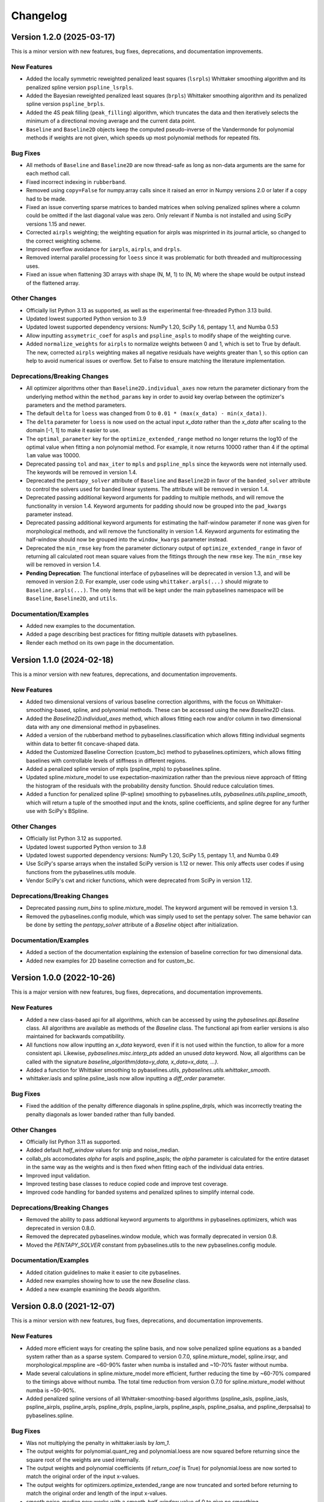 =========
Changelog
=========

Version 1.2.0 (2025-03-17)
--------------------------

This is a minor version with new features, bug fixes, deprecations,
and documentation improvements.

New Features
~~~~~~~~~~~~

* Added the locally symmetric reweighted penalized least squares (``lsrpls``) Whittaker smoothing
  algorithm and its penalized spline version ``pspline_lsrpls``.
* Added the Bayesian reweighted penalized least squares (``brpls``) Whittaker smoothing
  algorithm and its penalized spline version ``pspline_brpls``.
* Added the 4S peak filling (``peak_filling``) algorithm, which truncates the data and then iteratively
  selects the minimum of a directional moving average and the current data point.
* ``Baseline`` and ``Baseline2D`` objects keep the computed pseudo-inverse of the Vandermonde for
  polynomial methods if weights are not given, which speeds up most polynomial methods for repeated
  fits.

Bug Fixes
~~~~~~~~~

* All methods of ``Baseline`` and ``Baseline2D`` are now thread-safe as long as non-data arguments
  are the same for each method call.
* Fixed incorrect indexing in ``rubberband``.
* Removed using ``copy=False`` for numpy.array calls since it raised an error in Numpy versions
  2.0 or later if a copy had to be made.
* Fixed an issue converting sparse matrices to banded matrices when solving penalized splines
  where a column could be omitted if the last diagonal value was zero. Only relevant if Numba
  is not installed and using SciPy versions 1.15 and newer.
* Corrected ``airpls`` weighting; the weighting equation for airpls was misprinted in its journal
  article, so changed to the correct weighting scheme.
* Improved overflow avoidance for ``iarpls``, ``airpls``, and ``drpls``.
* Removed internal parallel processing for ``loess`` since it was problematic for both threaded and
  multiprocessing uses.
* Fixed an issue when flattening 3D arrays with shape (N, M, 1) to (N, M) where the shape would be
  output instead of the flattened array.

Other Changes
~~~~~~~~~~~~~

* Officially list Python 3.13 as supported, as well as the experimental free-threaded
  Python 3.13 build.
* Updated lowest supported Python version to 3.9
* Updated lowest supported dependency versions: NumPy 1.20, SciPy 1.6,
  pentapy 1.1, and Numba 0.53
* Allow inputting ``assymetric_coef`` for ``aspls`` and ``pspline_aspls`` to modify shape of the
  weighting curve.
* Added ``normalize_weights`` for ``airpls`` to normalize weights between 0 and 1, which is set to
  True by default. The new, corrected ``airpls`` weighting makes all negative residuals have weights
  greater than 1, so this option can help to avoid numerical issues or overflow. Set to False to ensure
  matching the literature implementation.

Deprecations/Breaking Changes
~~~~~~~~~~~~~~~~~~~~~~~~~~~~~

* All optimizer algorithms other than ``Baseline2D.individual_axes`` now return the parameter
  dictionary from the underlying method within the ``method_params`` key in order to avoid
  key overlap between the optimizer's parameters and the method parameters.
* The default ``delta`` for ``loess`` was changed from 0 to ``0.01 * (max(x_data) - min(x_data))``.
* The ``delta`` parameter for ``loess`` is now used on the actual input `x_data` rather
  than the `x_data` after scaling to the domain [-1, 1] to make it easier to use.
* The ``optimal_parameter`` key for the ``optimize_extended_range`` method no longer returns the
  log10 of the optimal value when fitting a non polynomial method. For example, it now returns
  10000 rather than 4 if the optimal ``lam`` value was 10000.
* Deprecated passing ``tol`` and ``max_iter`` to ``mpls`` and ``pspline_mpls`` since the keywords
  were not internally used. The keywords will be removed in version 1.4.
* Deprecated the ``pentapy_solver`` attribute of ``Baseline`` and ``Baseline2D`` in
  favor of the ``banded_solver`` attribute to control the solvers used for banded linear systems.
  The attribute will be removed in version 1.4.
* Deprecated passing additional keyword arguments for padding to multiple methods, and will remove
  the functionality in version 1.4. Keyword arguments for padding should now be grouped into
  the ``pad_kwargs`` parameter instead.
* Deprecated passing additional keyword arguments for estimating the half-window parameter if none was
  given for morphological methods, and will remove the functionality in version 1.4. Keyword arguments
  for estimating the half-window should now be grouped into the ``window_kwargs`` parameter instead.
* Deprecated the ``min_rmse`` key from the parameter dictionary output of ``optimize_extended_range``
  in favor of returning all calculated root mean square values from the fittings through the new ``rmse``
  key. The ``min_rmse`` key will be removed in version 1.4.
* **Pending Deprecation**: The functional interface of pybaselines will be deprecated in version 1.3, and
  will be removed in version 2.0. For example, user code using ``whittaker.arpls(...)`` should
  migrate to ``Baseline.arpls(...)``. The only items that will be kept under the main pybaselines
  namespace will be ``Baseline``, ``Baseline2D``, and ``utils``.

Documentation/Examples
~~~~~~~~~~~~~~~~~~~~~~

* Added new examples to the documentation.
* Added a page describing best practices for fitting multiple datasets with pybaselines.
* Render each method on its own page in the documentation.


Version 1.1.0 (2024-02-18)
--------------------------

This is a minor version with new features, deprecations,
and documentation improvements.

New Features
~~~~~~~~~~~~

* Added two dimensional versions of various baseline correction algorithms,
  with the focus on Whittaker-smoothing-based, spline, and polynomial methods.
  These can be accessed using the new `Baseline2D` class.
* Added the `Baseline2D.individual_axes` method, which allows fitting each row and/or
  column in two dimensional data with any one dimensional method in pybaselines.
* Added a version of the rubberband method to pybaselines.classification which allows fitting
  individual segments within data to better fit concave-shaped data.
* Added the Customized Baseline Correction (custom_bc) method to
  pybaselines.optimizers, which allows fitting baselines with controllable
  levels of stiffness in different regions.
* Added a penalized spline version of mpls (pspline_mpls) to pybaselines.spline.
* Updated spline.mixture_model to use expectation-maximization rather than the previous
  nieve approach of fitting the histogram of the residuals with the probability density
  function. Should reduce calculation times.
* Added a function for penalized spline (P-spline) smoothing to pybaselines.utils,
  `pybaselines.utils.pspline_smooth`, which will return a tuple of the smoothed input and
  the knots, spline coefficients, and spline degree for any further use with
  SciPy's BSpline.

Other Changes
~~~~~~~~~~~~~

* Officially list Python 3.12 as supported.
* Updated lowest supported Python version to 3.8
* Updated lowest supported dependency versions: NumPy 1.20, SciPy 1.5,
  pentapy 1.1, and Numba 0.49
* Use SciPy's sparse arrays when the installed SciPy version is 1.12 or newer. This
  only affects user codes if using functions from the pybaselines.utils module.
* Vendor SciPy's cwt and ricker functions, which were deprecated from SciPy in version 1.12.

Deprecations/Breaking Changes
~~~~~~~~~~~~~~~~~~~~~~~~~~~~~

* Deprecated passing `num_bins` to spline.mixture_model. The keyword argument will
  be removed in version 1.3.
* Removed the pybaselines.config module, which was simply used to set the pentapy solver.
  The same behavior can be done by setting the `pentapy_solver` attribute of a `Baseline`
  object after initialization.

Documentation/Examples
~~~~~~~~~~~~~~~~~~~~~~

* Added a section of the documentation explaining the extension of baseline correction for
  two dimensional data.
* Added new examples for 2D baseline correction and for custom_bc.


Version 1.0.0 (2022-10-26)
--------------------------

This is a major version with new features, bug fixes, deprecations,
and documentation improvements.

New Features
~~~~~~~~~~~~

* Added a new class-based api for all algorithms, which can be accessed by using
  the `pybaselines.api.Baseline` class. All algorithms are available as methods of
  the `Baseline` class. The functional api from earlier versions is also maintained
  for backwards compatibility.
* All functions now allow inputting an `x_data` keyword, even if it is not used within
  the function, to allow for a more consistent api. Likewise, `pybaselines.misc.interp_pts`
  added an unused `data` keyword. Now, all algorithms can be called with
  the signature `baseline_algorithm(data=y_data, x_data=x_data, ...)`.
* Added a function for Whittaker smoothing to pybaselines.utils,
  `pybaselines.utils.whittaker_smooth`.
* whittaker.iasls and spline.psline_iasls now allow inputting a `diff_order` parameter.

Bug Fixes
~~~~~~~~~

* Fixed the addition of the penalty difference diagonals in spline.pspline_drpls, which
  was incorrectly treating the penalty diagonals as lower banded rather than fully banded.

Other Changes
~~~~~~~~~~~~~

* Officially list Python 3.11 as supported.
* Added default `half_window` values for snip and noise_median.
* collab_pls accomodates `alpha` for aspls and pspline_aspls; the `alpha` parameter is
  calculated for the entire dataset in the same way as the weights and is then fixed when
  fitting each of the individual data entries.
* Improved input validation.
* Improved testing base classes to reduce copied code and improve test coverage.
* Improved code handling for banded systems and penalized splines to simplify internal code.

Deprecations/Breaking Changes
~~~~~~~~~~~~~~~~~~~~~~~~~~~~~

* Removed the ability to pass addtional keyword arguments to algorithms in
  pybaselines.optimizers, which was deprecated in version 0.8.0.
* Removed the deprecated pybaselines.window module, which was formally deprecated in version 0.8.
* Moved the `PENTAPY_SOLVER` constant from pybaselines.utils to the new pybaselines.config module.

Documentation/Examples
~~~~~~~~~~~~~~~~~~~~~~

* Added citation guidelines to make it easier to cite pybaselines.
* Added new examples showing how to use the new `Baseline` class.
* Added a new example examining the `beads` algorithm.


Version 0.8.0 (2021-12-07)
--------------------------

This is a minor version with new features, bug fixes, deprecations,
and documentation improvements.

New Features
~~~~~~~~~~~~

* Added more efficient ways for creating the spline basis, and now solve penalized
  spline equations as a banded system rather than as a sparse system. Compared to
  version 0.7.0, spline.mixture_model, spline.irsqr, and morphological.mpspline are
  ~60-90% faster when numba is installed and ~10-70% faster without numba.
* Made several calculations in spline.mixture_model more efficient, further reducing the
  time by ~60-70% compared to the timings above without numba. The total time reduction
  from version 0.7.0 for spline.mixture_model without numba is ~50-90%.
* Added penalized spline versions of all Whittaker-smoothing-based algorithms
  (pspline_asls, pspline_iasls, pspline_airpls, pspline_arpls, pspline_drpls, pspline_iarpls,
  pspline_aspls, pspline_psalsa, and pspline_derpsalsa) to pybaselines.spline.

Bug Fixes
~~~~~~~~~

* Was not multiplying the penalty in whittaker.iasls by `lam_1`.
* The output weights for polynomial.quant_reg and polynomial.loess are now squared
  before returning since the square root of the weights are used internally.
* The output weights and polynomial coefficients (if `return_coef` is True) for
  polynomial.loess are now sorted to match the original order of the input x-values.
* The output weights for optimizers.optimize_extended_range are now truncated and
  sorted before returning to match the original order and length of the input x-values.
* smooth.noise_median now works with a `smooth_half_window` value of 0 to give no smoothing.

Other Changes
~~~~~~~~~~~~~

* Officially list Python 3.10 as supported.
* pybaselines is now available to install using conda from the conda-forge channel.
* Changed a factor in the weighting for whittaker.aspls to better match the
  implementation in literature.
* Allow inputting x-values for all penalized spline functions rather than assuming
  evenly spaced measurements.
* optimizers.adaptive_minmax now allows separate `constrained_fraction` and
  `constrained_weight` values for for the left and right edges.
* The error raised by optimizers.collab_pls if the input data is not 2-dimensional
  is now more explicit.

Deprecations/Breaking Changes
~~~~~~~~~~~~~~~~~~~~~~~~~~~~~

* No longer allow negative or array-like values for the penalty multipliers in
  Whittaker-smoothing-based functions, penalized spline functions, morphological.jbcd,
  or misc.beads. Array-like penalty values are technically valid; however, they change the
  symmetry of the banded linear system, so additional code will have to be added in a
  later version to ensure the setup is correct before re-allowing array-like values.
* Deprecated passing keyword arguments to all functions in pybaselines.optimizers.
  Passing additional keyword arguments will raise an error starting in version 0.10.0
  or 1.0.0, whichever comes first (the same deprecation for optimize_extended_range made
  in version 0.7.0 is also pushed back to 0.10.0 or 1.0.0).
* For spline algorithms, the min and max x-values are now included as inner knots when
  creating the spline basis rather than counting them as the first outer knots. To match
  the number of knots from previous versions, the `num_knots` parameter should add 2 to
  the `num_knots` used in previous versions.
* Formally deprecated pybaselines.window, which was replaced by pybaselines.smooth in
  version 0.6.0. pybaselines.window will be removed in version 1.0.
* Removed optimize_window from pybaselines.morphological, which was deprecated in
  version 0.6.0
* Removed the code for allowing array-like `half_window` or `smooth_half_window` values
  for morphological.rolling_ball, which was deprecated in version 0.7.0.

Documentation/Examples
~~~~~~~~~~~~~~~~~~~~~~

* Added more examples to the documentation for fitting noisy data and exploring
  penalized spline parameters.
* Added an introduction for the splines category in the algorithms section of the
  documentation.


Version 0.7.0 (2021-10-28)
--------------------------

This is a minor version with new features, bug fixes, deprecations,
and documentation improvements.

Notice: beginning in version 0.8.0, a DeprecationWarning will be emitted
when using any function from the pybaselines.window module. Use the
pybaselines.smooth module instead.

New Features
~~~~~~~~~~~~

* Added the range independent algorithm (ria) to pybaselines.smooth, which extends
  the left and/or right edges, similar to optimizers.optimize_extended_range, and
  iteratively smooths until the area of the extended regions is recovered.
* Added the joint baseline correction and denoising algorithm (jbcd) to
  pybaselines.morphological, which uses regularized least-squares fitting combined
  with morphological operations to simultaneously obtain the baseline and denoised signal.
* Added the iterative polynomial smoothing algorithm (ipsa) to pybaselines.smooth, which
  iteratively smooths the input data using a second-order Savitzky–Golay filter.
* Added the continuous wavelet transform baseline recognition algorithm (cwt_br) to
  pybaselines.classification, which uses a continuous wavelet transform to classify
  the baseline points and iterative polynomial fitting to create the baseline.
* Added the fully automatic baseline correction algorithm (fabc) to
  pybaselines.classification, which is very similar to classification.dietrich, except
  that it uses a continuous wavelet transform to estimate the derivative and fits the
  baseline using Whittaker smoothing.
* Added a `min_length` parameter to most classification algorithms, which allows
  discarding any values in the baseline mask where the number of consecutive points
  designated as baseline is less than `min_length`, making the algorithms more robust.
* The `threshold` for polynomial.fastchrom can now be a Callable to allow the user to
  define their own thresholding functions based on the rolling standard deviation
  distribution.
* Allow optimizers.optimize_extended_range to use spline (mixture_model, irsqr)
  and classification (dietrich, cwt_br, fabc) functions.
* Allow optimizers.collab_pls to use spline functions (mixture_model, irsqr).

Bug Fixes
~~~~~~~~~

* Increased the minimum scipy version to 1.0 in order to use the BLAS function
  gbmv (dot product of a banded matrix and vector) for misc.beads.
* Use stable sorting when sorting the x-values for polynomial.loess and
  optimizers.optimize_extended_range to ensure that the sorting is correct.
* Fixed an issue when specifying `output` with scipy.ndimage.uniform_filter1d in scipy
  versions before version 1.1.0.
* Fixed an issue using `dtype` with numpy.arange in a numba jit wrapped function, which
  was not introduced until numba version 0.47.
* Fixed an indexing error in spline.corner_cutting which would give an erroneous index
  at which the maximum area removal occurred.
* Fixed an issue that occurred when inputting weights into spline.mixture_model.
* If weights are input into optimizers.optimize_extended_range as keyword arguments,
  the weights are now correctly sorted to match the sorting of the x-values and padded
  to account for the added portions on the left and/or right edges before using in the
  fitting function.
* Fixed the output of utils.padded_convolve when the kernel was even shaped (which
  never happens in actual application in pybaselines) or larger than the data.
* Fixed an issue caused by using an `extrapolate_window` of 1 for utils.pad_edges,
  or an `extrapolate_window` of 0 or 1 for utils._get_edges (called by
  optimizers.optimize_extended_range).

Other Changes
~~~~~~~~~~~~~

* Use scipy's expit function for whittaker.arpls and aspls, which does not emit the
  warning for exponential overflow. The warning was not needed since the overflow
  ultimately makes weights of 0 for the two functions.
* Use np.gradient for the computed derivatives in derpsalsa and dietrich, which gives
  slightly less noisy derivatives than the finite difference used by np.diff.
* Only sort x-values if they are given for polynomial.loess and
  optimizers.optimize_extended_range, which saves a little time otherwise.
* Made whittaker.airpls error handling more robust in order to catch errors from the
  solvers as well, which should catch any errors not prevented by checking the residual's
  length.
* Allow the `mode` for utils.pad_edges to be a callable padding function,
  matching numpy.pad's behavior.
* Added `tol_history` to the output parameters of classification.dietrich.
* Switched to using Scipy's convolve over Numpy's. Scipy's convolve can choose between
  the direct convolution, which is always used by Numpy, or an FFT based convolution,
  which is significantly faster for large arrays.
* Added testing for the minimum supported versions of all dependencies to
  the project's continuous integration in order to ensure that the minimum
  stated dependencies actually work.
* Allow specifying two separate extrapolate windows when padding using
  utils.pad_edges to allow better flexibility for fitting the edges.

Deprecations/Breaking Changes
~~~~~~~~~~~~~~~~~~~~~~~~~~~~~

* Deprecated allowing passing additional keyword arguments to optimizers.optimize_extended_range
  since the `pad_kwargs` parameter is used by both the optimize_extended_range function
  and the internal functions it supports. Now, all keyword arguments should be placed in
  the `method_kwargs` dictionary. Passing additional keyword arguments will raise
  an error starting in version 0.9.0.
* Deprecated allowing an array for the `half_window` or `smooth_half_window` parameters in
  morphological.rolling_ball. While the array-based moving min/max functions were valid,
  when combined for the morphological opening, the output would produce invalid results
  where the opening values were greater than the input data, which should not be allowed by
  the actual morphological opening. Using an array `half_window` will raise an error in
  version 0.8.0.

Documentation/Examples
~~~~~~~~~~~~~~~~~~~~~~

* Added several new examples that explore different aspects of pybaselines.
* Use sphinx-gallery to display the example programs' code and outputs within
  the documentation.


Version 0.6.0 (2021-09-09)
--------------------------

This is a minor version with new features, bug fixes, deprecations,
and documentation improvements.

New Features
~~~~~~~~~~~~

* Added goldindec to pybaselines.polynomial, which uses a non-quadratic cost
  function with a shrinking threshold to fit the baseline.
* Added the morphological penalized spline (mpspline) algorithm to
  pybaselines.morphological, which uses morphology to identify baseline points
  and then fits the points using a penalized spline.
* Added the derivative peak-screening asymmetric least squares algorithm (derpsalsa)
  to pybaselines.whittaker, which includes additional weights based on the first and
  second derivatives of the data.
* Added the fastchrom algorithm to pybaselines.classification, which identifies baseline
  points as where the rolling standard deviation is less than the specified threshold.
* Added the module pybaselines.spline, which contains algorithms that use splines
  to create the baseline.
* Added the mixture model algorithm (mixture_model) to pybaselines.spline, which uses
  a weighted penalized spline to fit the baseline, where weights are calculated based
  on the probability each point belongs to the noise.
* Added iterative reweighted spline quantile regression (irsqr) to pybaselines.spline,
  which uses penalized splines and iterative reweighted least squares to perform
  quantile regression on the data.
* Added the corner-cutting algorithm (corner_cutting) to pybaselines.spline, which
  iteratively removes corner points and then fits a quadratic Bezier spline with the
  remaining points.

Bug Fixes
~~~~~~~~~

* Fixed an issue with utils.pad_edges when `mode` was "extrapolate" and `extrapolate_window`
  was 1.

Other Changes
~~~~~~~~~~~~~

* Increased the minimum SciPy version to 0.17 in order to use bounds with
  scipy.optimize.curve_fit.
* Changed the default `extrapolate_window` value in pybaselines.utils.pad_edges to
  the input window length, rather than ``2 * window length + 1``.
* Slightly sped up pybaselines.optimizers.adaptive_minmax when `poly_order` is
  None by using the numpy array's min and max methods rather than the built-in
  functions.

Deprecations/Breaking Changes
~~~~~~~~~~~~~~~~~~~~~~~~~~~~~

* Renamed pybaselines.window to pybaselines.smooth to make its usage more
  clear. Using pybaselines.window will still work for now, but will begin emitting
  a DeprecationWarning in a later version (maybe version 0.8 or 0.9) and will
  be removed shortly thereafter.
* Removed the constant utils.PERMC_SPEC that was deprecated in version 0.4.1.
* Deprecated the function pybaselines.morphological.optimize_window, which will
  be removed in version 0.8.0. Use pybaselines.utils.optimize_window instead.

Documentation/Examples
~~~~~~~~~~~~~~~~~~~~~~

* Fixed the plot for morphological.mpls in the documentation.
* Fixed the weighting formula for whittaker.arpls in the documentation.
* Fixed a typo for the cost function in the docstring of misc.beads.
* Updated the example program for all of the newly added algorithms.


Version 0.5.1 (2021-08-10)
--------------------------

This is a minor patch with bug fixes and minor changes.

Bug Fixes
~~~~~~~~~

* Added classification to the main pybaselines namespace so that calling
  pybaselines.classification works correctly.

Other Changes
~~~~~~~~~~~~~

* Changed the default `tol` for pybaselines.polynomial.quant_reg to 1e-6
  to get better results.
* Directly use the input `eps` value for pybaselines.polynomial.quant_reg
  rather than its square.


Version 0.5.0 (2021-08-02)
--------------------------

This is a minor version with new features, bug fixes, and deprecations.

New Features
~~~~~~~~~~~~

* Added quantile regression (quant_reg) to pybaselines.polynomial, which uses quantile
  regression to fit a polynomial to the baseline.
* Added the top-hat transformation (tophat) to pybaselines.morphological, which estimates
  the baseline using the morphological opening.
* Added the moving-window minimum value (mwmv) pybaselines.morphological, which estimates the
  baseline using the rolling minimum values.
* Added the baseline estimation and denoising with sparsity (beads) method to pybaselines.misc,
  which decomposes the input data into baseline and pure, noise-free signal by modeling the
  baseline as a low pass filter and by considering the signal and its derivatives as sparse.
* Added the module pybaselines.classification, which contains algorithms that
  classify baseline and/or peak segments to create the baseline.
* Added Dietrich's classification method (dietrich) to pybaselines.classification,
  which classifies baseline points by analyzing the power spectrum of the data's
  derivative and then iteratively fits the points with a polynomial.
* Added Golotvin's classification method (golotvin) to pybaselines.classification,
  which breaks the data into segments, uses the minimum standard deviation of all
  the segments to define the standard deviation of the entire data, and then
  classifies baseline points using that value.
* Added the standard deviation distribution method (std_distribution) to
  pybaselines.classification, which classifies baseline segments by grouping the
  rolling standard deviation values into a distribution for the baseline and a
  distribution for the signal.
* Added Numba as an optional dependency. Currently, the functions pybaselines.polynomial.loess,
  pybaselines.classification.std_distribution, and pybaselines.misc.beads are faster when Numba
  is installed.
* When Numba is installed, the pybaselines.polynomial.loess calculation is done
  in parallel, which greatly improves the speed of the calculation.
* The pybaselines.polynomial.loess function now takes a `delta` parameter, which will
  use linear interpolation rather than weighted least squares fitting for all but the
  last x-values that are less than `delta` from the last-fit x-value. Can significantly
  reduce calculation time.
* All iterative methods now return an array of the calculated tolerance value for each iteration
  in the dictionary output, which should help to pick appropriate `tol` and `max_iter` values.

Bug Fixes
~~~~~~~~~

* Added checks for airpls, drpls, and iarpls functions in pybaselines.whittaker to
  prevent nan or infinite weights in edge cases where too many iterations were done.
* The baseline returned from polynomial algorithms was the second-to-last iteration's baseline,
  rather than the last iteration's. Now the returned baseline is the last iteration's.
* Sort input weights and y0 (if `use_original` is True) for pybaselines.polynomial.loess
  after sorting the x-values, rather than leaving them unsorted.

Other Changes
~~~~~~~~~~~~~

* Added a custom ParameterWarning for when a user-input parameter is valid but
  outside the recommended range and could cause issues with a calculation.
* Changed the default `conserve_memory` value in polynomial.loess to True, since
  it is just as fast as False when Numba is installed and is safer.
* pybaselines.optimizers.collab_pls now includes the parameters from each function
  call in the dictionary output as items in lists.

Deprecations/Breaking Changes
~~~~~~~~~~~~~~~~~~~~~~~~~~~~~

* The key for the averaged weights for pybaselines.optimizers.collab_pls is now
  'average_weights' to avoid clashing with the 'weights' key from the called function.

Documentation/Examples
~~~~~~~~~~~~~~~~~~~~~~

* Most algorithms in the documentation now include several plots showing how
  the algorithm fits different types of baselines.
* Added more in-depth explanations for all baseline correction algorithms.


Version 0.4.1 (2021-06-10)
--------------------------

This is a minor patch with new features, bug fixes, and pending deprecations.

New Features/Improvements
~~~~~~~~~~~~~~~~~~~~~~~~~

* Switched to using banded solvers for all Whittaker-smoothing-based algorithms
  (all functions in pybaselines.whittaker as well as pybaselines.morphological.mpls),
  which reduced their computation time by ~60-85% compared to version 0.4.0.
* Added pentapy as an optional dependency. All Whittaker-smoothing-based functions
  will use pentapy's solver, which is faster than SciPy's solve_banded and solveh_banded
  functions, if pentapy is installed and the system is pentadiagonal (`diff_order` is 2).
  All Whittaker functions with pentapy installed take ~80-95% less time compared to
  pybaselines version 0.4.0.

Bug Fixes
~~~~~~~~~

* The `alpha` item in the dictionary output of whittaker.aspls is now the full alpha
  array rather than a single value.
* The weighting for several Whittaker-smoothing-based functions was made more robust
  and less likely to create nan weights.

Other Changes
~~~~~~~~~~~~~

* Increased the default `max_iter` for whittaker.aspls to 100.

Deprecations/Breaking Changes
~~~~~~~~~~~~~~~~~~~~~~~~~~~~~

* The constant pybaselines.utils.PERMC_SPEC is no longer used. It will be removed
  in version 0.6.0.


Version 0.4.0 (2021-05-30)
--------------------------

This is a minor version with new features, bug fixes, and deprecations.

New Features/Improvements
~~~~~~~~~~~~~~~~~~~~~~~~~

* Significantly reduced both the calculation time and memory usage of polynomial.loess.
  For example, getting the baseline for a dataset with 20,000 points now takes ~12 seconds
  and ~0.7 GB of memory compared to ~55 seconds and ~3 GB of memory in version 0.3.0.
* Added a `conserve_memory` parameter to polynomial.loess that will recalculate the distance
  kernels each iteration, which is slower than the default but uses very little memory. For
  example, using loess with `conserve_memory` set to True on a dataset with 20,000 points
  takes ~18 seconds while using ~0 GB of memory.
* Allow more user inputs for optimizers.optimize_extended_range to allow specifying the range
  of `lam`/`poly_order` values to test and to have more control over the added lines and
  Gaussians on the sides.
* Added a constant called PERMC_SPEC (accessed from pybaselines.utils.PERMC_SPEC),
  which is used by SciPy's sparse solver when using Whittaker-smoothing-based algorithms.
  Changed the default value to "NATURAL", which reduced the computation time of all
  Whittaker-smoothing-based algorithms by ~5-35% compared to other permc_spec options
  on the tested system.
* misc.interp_pts (formerly manual.linear_interp) now allows specifying any interpolation
  method supported by scipy.interpolate.interp1d, allowing for methods such as spline
  interpolation.

Bug Fixes
~~~~~~~~~

* Fixed poly_order calculation for optimizers.adaptive_minmax when poly_order was a
  single item within a container.
* Potential fix for namespace error with utils; accessing pybaselines.utils gave an
  attribute error in very specific envinronments, so changed the import order in
  pybaselines.__init__ to potentially fix it. Updated the quick start example in case
  the fix is not correct so that the example will still work.
* Increased minimum NumPy version to 1.14 to use rcond=None with numpy.linalg.lstsq.

Other Changes
~~~~~~~~~~~~~

* polynomial.loess now allows inputting weights, specifying a `use_original` keyword for
  thresholding to match the modpoly and imodpoly functions, and specifying a `return_coef`
  keyword to allow returning the polynomial coefficients for each x-value to recreate
  the fitted polynomial, to match all other polynomial functions.
* Changed the default `smooth_half_window` value in window.noise_median, window.snip, and
  morphological.mormol to None, rather than being fixed values. Each function sets its default
  slightly different but still follows the behavior in previous versions, except for
  window.noise_median as noted below.
* Changed default `smooth_half_window` value for window.noise_median to match specified
  `half_window` value rather than 1.
* Changed default `sigma` value for window.noise_median to scale with the specified
  `smooth_half_window`, rather than being a fixed value.

Deprecations/Breaking Changes
~~~~~~~~~~~~~~~~~~~~~~~~~~~~~

* Renamed pybaselines.manual to pybaselines.misc to allow for adding any future
  miscellaneous algorithms that will not fit elsewhere.
* Renamed the manual.linear_interp function to misc.interp_pts to reflect its more
  general interpolation usage.
* The parameter dictionary returned from Whittaker-smoothing-based functions
  no longer includes 'roughness' and 'fidelity' values since the values were not used
  elsewhere.


Version 0.3.0 (2021-04-29)
--------------------------

This is a minor version with new features, bug fixes, deprecations,
and documentation improvements.

New Features/Improvements
~~~~~~~~~~~~~~~~~~~~~~~~~

* Added the small-window moving average (swima) baseline to pybaselines.window,
  which iteratively smooths the data with a moving average to eliminate peaks
  and obtain the baseline.
* Added the rolling_ball function to pybaselines.morphological, which applies
  a minimum and then maximum moving window, and subsequently smooths the result,
  giving a baseline that resembles rolling a ball across the data. Also allows
  giving an array of half-window values to allow the ball to change size as it
  moves across the data.
* Added the adaptive_minmax algorithm to pybaselines.optimizers, which uses the
  modpoly or imodpoly functions and performs polynomial fits with two different
  orders and two different weighting schemes and then uses the maximum values of
  all the baselines.
* Added the Peaked Signal's Asymmetric Least Squares Algorithm (psalsa)
  function to pybaselines.whittaker, which uses exponentially decaying weighting
  to better fit noisy data.
* The imodpoly and loess functions in pybaselines.polynomial now use `num_std`
  to specify the number of standard deviations to use when thresholding.
* The pybaselines.polynomial.penalized_poly function now allows weights to be used.
  Also made the default threshold value scale with the data better.
* Added higher order filters for pybaselines.window.snip to allow for more
  complicated baselines. Also allow inputting a sequence of ints for
  `max_half_window` to better fit asymmetric peaks.

Bug Fixes
~~~~~~~~~

* Fixed a bug that would not allow even morphological half windows,
  since it is not needed for the half windows, only the full windows.
* Fixed the thresholding for pybaselines.polynomial.imodpoly, which was incorrectly
  not adding the standard deviation to the baseline when thresholding.
* Fixed weighting for pybaselines.whittaker.airpls so that weights no longer
  get values greater than 1.
* Removed the append and prepend keywords for np.diff in the
  pybaselines.morphological.mpls function, since the keywords
  were not added until numpy version 1.16, which is higher than
  the minimum stated version for pybaselines.

Other Changes
~~~~~~~~~~~~~

* Allow utils.pad_edges to work with a pad_length of 0 (no padding).
* Added a 'min_half_window' parameter for pybaselines.morphological.optimize_window
  so that small window sizes can be skipped to speed up the calculation.
* Changed the default method from 'aspls' to 'asls' for optimizers.optimize_extended_range.

Deprecations/Breaking Changes
~~~~~~~~~~~~~~~~~~~~~~~~~~~~~

* Removed the 'smooth' keyword argument for pybaselines.window.snip. Smoothing is
  now performed if the given smooth half window is greater than 0.
* pybaselines.polynomial.loess no longer has an `include_stdev` keyword argument.
  Equivalent behavior can be obtained by setting `num_std` to 0.

Documentation/Examples
~~~~~~~~~~~~~~~~~~~~~~

* Updated the documentation to include simple explanations for some techniques.


Version 0.2.0 (2021-04-02)
--------------------------

This is a minor version with new features, bug fixes, deprecations,
and documentation improvements.

New Features/Improvements
~~~~~~~~~~~~~~~~~~~~~~~~~

* Added the morphological and mollified (mormol) function to pybaselines.morphological,
  which uses a combination of morphology for baseline estimation and mollification for
  smoothing.
* Added the loess function to pybaselines.polynomial, which does local robust polynomial
  fitting. Allows using symmetric or asymmetric weighting, or using thresholding, similar
  to the modpoly and imodpoly functions.
* Added the penalized_poly function to pybaselines.polynomial, which fits a polynomial baseline
  using a non-quadratic cost function. The non-quadratic cost functions include
  huber, truncated-quadratic, and indec, and can be either symmetric or asymmetric.
* Added options for padding data when doing convolution or window-based
  operations to reduce edge effects and give better results.

Bug Fixes
~~~~~~~~~

* Fixed the mollification kernel used for the morphological.iamor (now amormol) function.
* Fixed a miscalculation with the weighting for whittaker.aspls.

Other Changes
~~~~~~~~~~~~~

* Slightly sped up several functions in whittaker.py by precomputing terms.
* Added tests for all baseline algorithms

Deprecations/Breaking Changes
~~~~~~~~~~~~~~~~~~~~~~~~~~~~~

* Renamed morphology.iamor to morphology.amormol (averaging morphological and
  mollified baseline) to make it more clear that mormol and amormol are similar methods.
* Renamed penalized_least_squares.py to whittaker.py, to be more specific, since other
  techniques also use penalized least squares for polynomial fitting.

Documentation/Examples
~~~~~~~~~~~~~~~~~~~~~~

* Updated the example program to match the changes to pybaselines.
* Setup initial documentation.


Version 0.1.0 (2021-03-22)
--------------------------

* Initial release on PyPI.
